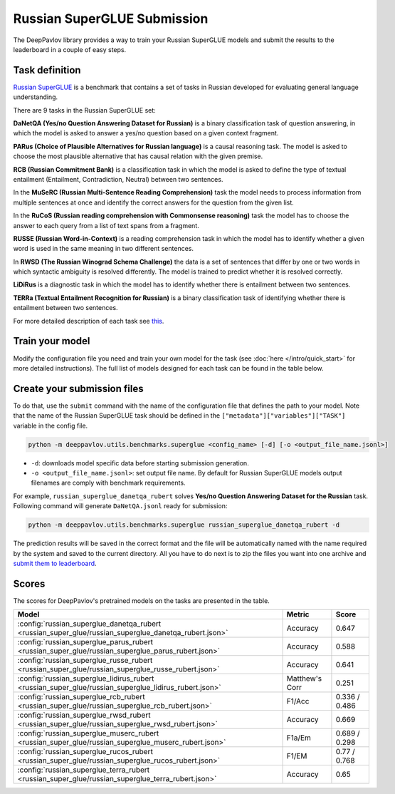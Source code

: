 Russian SuperGLUE Submission
==========================================
The DeepPavlov library provides a way to train your Russian SuperGLUE models and submit the results to the leaderboard in a couple of easy steps.

Task definition
---------------
`Russian SuperGLUE <https://russiansuperglue.com/>`__ is a benchmark that contains a set of tasks in Russian developed for evaluating general language understanding.

There are 9 tasks in the Russian SuperGLUE set:

**DaNetQA (Yes/no Question Answering Dataset for Russian)** is a binary classification task of question answering, in which the model is asked to answer a yes/no question based on a given context fragment.

**PARus (Choice of Plausible Alternatives for Russian language)** is a causal reasoning task. The model is asked to choose the most plausible alternative that has causal relation with the given premise.

**RCB (Russian Commitment Bank)** is a classification task in which the model is asked to define the type of textual entailment (Entailment, Contradiction, Neutral) between two sentences.

In the **MuSeRC (Russian Multi-Sentence Reading Comprehension)** task the model needs to process information from multiple sentences at once and identify the correct answers for the
question from the given list.

In the **RuCoS (Russian reading comprehension with Commonsense reasoning)** task the model has to choose the answer to each query from a list of text spans from a fragment.

**RUSSE (Russian Word-in-Context)** is a reading comprehension task in which the model has to identify whether a given word is used in the same
meaning in two different sentences.

In **RWSD (The Russian Winograd Schema Challenge)** the data is a set of sentences that differ by one or two words
in which syntactic ambiguity is resolved differently. The model is trained to predict whether it is resolved correctly.

**LiDiRus** is a diagnostic task in which the model has to identify whether there is entailment between two sentences.

**TERRa (Textual Entailment Recognition for Russian)** is a binary classification task of identifying whether there is entailment between two sentences.


For more detailed description of each task see `this <https://russiansuperglue.com/tasks/>`__.

Train your model
----------------
Modify the configuration file you need and train your own model for the task (see :doc:`here </intro/quick_start>` 
for more detailed instructions). The full list of models designed for each task can be found in the table below.

Create your submission files
----------------------------
To do that, use the ``submit`` command with the name of the configuration file that defines the path to your model.
Note that the name of the Russian SuperGLUE task should be defined in the ``["metadata"]["variables"]["TASK"]`` variable in the config file.

.. code:: bash

    python -m deeppavlov.utils.benchmarks.superglue <config_name> [-d] [-o <output_file_name.jsonl>]

* ``-d``: downloads model specific data before starting submission generation.
* ``-o <output_file_name.jsonl>``: set output file name. By default for Russian SuperGLUE models output filenames are
  comply with benchmark requirements.

For example, ``russian_superglue_danetqa_rubert`` solves **Yes/no Question Answering Dataset for the Russian** task.
Following command will generate ``DaNetQA.jsonl`` ready for submission:

.. code:: bash

    python -m deeppavlov.utils.benchmarks.superglue russian_superglue_danetqa_rubert -d

The prediction results will be saved in the correct format and the file will be automatically named with the name required by the system and saved to the current directory. All you have to do next 
is to zip the files you want into one archive and `submit them to leaderboard <https://russiansuperglue.com/guide/>`__.

Scores
------
The scores for DeepPavlov's pretrained models on the tasks are presented in the table.
    
+--------------------------------------------------------------------------------------------------------+----------------+-----------------+
| Model                                                                                                  |     Metric     |      Score      |
+========================================================================================================+================+=================+
|  :config:`russian_superglue_danetqa_rubert <russian_super_glue/russian_superglue_danetqa_rubert.json>` |    Accuracy    |      0.647      |
+--------------------------------------------------------------------------------------------------------+----------------+-----------------+
|  :config:`russian_superglue_parus_rubert <russian_super_glue/russian_superglue_parus_rubert.json>`     |    Accuracy    |      0.588      |
+--------------------------------------------------------------------------------------------------------+----------------+-----------------+
|  :config:`russian_superglue_russe_rubert <russian_super_glue/russian_superglue_russe_rubert.json>`     |    Accuracy    |      0.641      |
+--------------------------------------------------------------------------------------------------------+----------------+-----------------+
|  :config:`russian_superglue_lidirus_rubert <russian_super_glue/russian_superglue_lidirus_rubert.json>` | Matthew's Corr |      0.251      |
+--------------------------------------------------------------------------------------------------------+----------------+-----------------+
|  :config:`russian_superglue_rcb_rubert <russian_super_glue/russian_superglue_rcb_rubert.json>`         |     F1/Acc     |  0.336 / 0.486  |
+--------------------------------------------------------------------------------------------------------+----------------+-----------------+
|  :config:`russian_superglue_rwsd_rubert <russian_super_glue/russian_superglue_rwsd_rubert.json>`       |    Accuracy    |      0.669      |
+--------------------------------------------------------------------------------------------------------+----------------+-----------------+
|  :config:`russian_superglue_muserc_rubert <russian_super_glue/russian_superglue_muserc_rubert.json>`   |     F1a/Em     |  0.689 / 0.298  |
+--------------------------------------------------------------------------------------------------------+----------------+-----------------+
|  :config:`russian_superglue_rucos_rubert <russian_super_glue/russian_superglue_rucos_rubert.json>`     |      F1/EM     |   0.77 / 0.768  |
+--------------------------------------------------------------------------------------------------------+----------------+-----------------+
|  :config:`russian_superglue_terra_rubert <russian_super_glue/russian_superglue_terra_rubert.json>`     |    Accuracy    |      0.65       |
+--------------------------------------------------------------------------------------------------------+----------------+-----------------+
